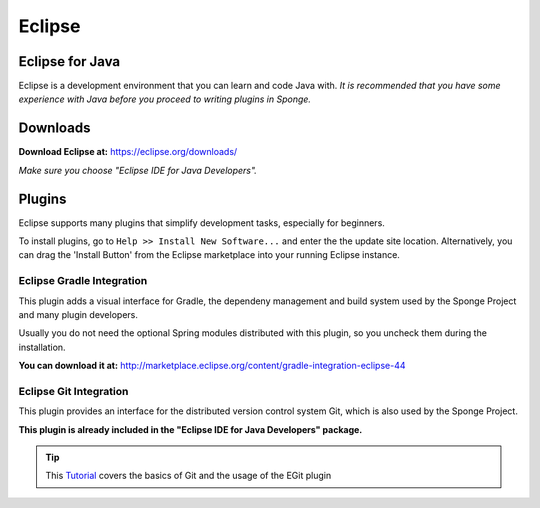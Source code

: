 =======
Eclipse
=======

Eclipse for Java
~~~~~~~~~~~~~~~~
Eclipse is a development environment that you can learn and code Java with. 
*It is recommended that you have some experience with Java before you proceed to writing plugins in Sponge.*

Downloads
~~~~~~~~~
**Download Eclipse at:**
https://eclipse.org/downloads/

*Make sure you choose "Eclipse IDE for Java Developers".*

Plugins
~~~~~~~

Eclipse supports many plugins that simplify development tasks, especially for beginners.

To install plugins, go to ``Help >> Install New Software...`` and enter the the update site location.
Alternatively, you can drag the 'Install Button' from the Eclipse marketplace into your running Eclipse instance.

Eclipse Gradle Integration
--------------------------

This plugin adds a visual interface for Gradle, the dependeny management and build system used by the Sponge Project and many plugin developers.

Usually you do not need the optional Spring modules distributed with this plugin, so you uncheck them during the installation.

**You can download it at:**
http://marketplace.eclipse.org/content/gradle-integration-eclipse-44


Eclipse Git Integration
-----------------------

This plugin provides an interface for the distributed version control system Git, which is also used by the Sponge Project.

**This plugin is already included in the "Eclipse IDE for Java Developers" package.**


.. tip::
    
    This `Tutorial <http://www.vogella.com/tutorials/EclipseGit/article.html>`_ covers the basics of Git and the usage of the EGit plugin